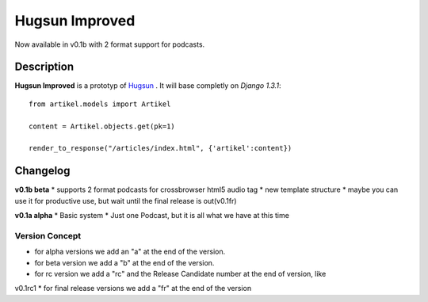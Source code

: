 Hugsun Improved
=================

Now available in v0.1b with 2 format support for podcasts.

Description
-----------
**Hugsun Improved** is a prototyp of `Hugsun <http://hugsun.org>`_ . It will base completly on *Django 
1.3.1*::

    from artikel.models import Artikel

    content = Artikel.objects.get(pk=1)

    render_to_response("/articles/index.html", {'artikel':content})



Changelog
---------

**v0.1b beta**
* supports 2 format podcasts for crossbrowser html5 audio tag
* new template structure
* maybe you can use it for productive use, but wait until the final release is out(v0.1fr) 

**v0.1a alpha**
* Basic system
* Just one Podcast, but it is all what we have at this time

Version Concept
^^^^^^^^^^^^^^^

* for alpha versions we add an "a" at the end of the version.
* for beta version we add a "b" at the end of the version.
* for rc version we add a "rc" and the Release Candidate number at the end of version, like 
v0.1rc1
* for final release versions we add a "fr" at the end of the version
